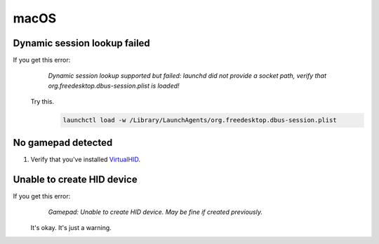 macOS
=====

Dynamic session lookup failed
-----------------------------
If you get this error:
    `Dynamic session lookup supported but failed: launchd did not provide a socket path, verify that
    org.freedesktop.dbus-session.plist is loaded!`

   Try this.
      .. code-block:: bash

         launchctl load -w /Library/LaunchAgents/org.freedesktop.dbus-session.plist

No gamepad detected
-------------------
#. Verify that you've installed `VirtualHID <https://github.com/kotleni/VirtualHID-macOS/releases/latest>`_.

Unable to create HID device
---------------------------
If you get this error:
    `Gamepad: Unable to create HID device. May be fine if created previously.`

   It's okay. It's just a warning.
